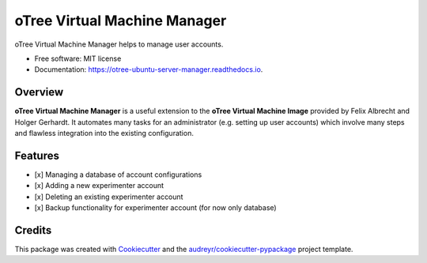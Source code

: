 =============================
oTree Virtual Machine Manager
=============================


.. image:: https://img.shields.io/pypi/v/ovmm.svg
        :target: https://pypi.python.org/pypi/ovmm

.. image:: https://img.shields.io/travis/tobiasraabe/ovmm.svg
        :target: https://travis-ci.org/tobiasraabe/ovmm

.. image:: https://readthedocs.org/projects/otree-ubuntu-server-manager/badge/?version=latest
        :target: https://otree-ubuntu-server-manager.readthedocs.io/en/latest/?badge=latest
        :alt: Documentation Status

.. image:: https://pyup.io/repos/github/tobiasraabe/ovmm/shield.svg
     :target: https://pyup.io/repos/github/tobiasraabe/ovmm/
     :alt: Updates


oTree Virtual Machine Manager helps to manage user accounts.


* Free software: MIT license
* Documentation: https://otree-ubuntu-server-manager.readthedocs.io.


Overview
--------

**oTree Virtual Machine Manager** is a useful extension to the **oTree Virtual
Machine Image** provided by Felix Albrecht and Holger Gerhardt. It automates
many tasks for an administrator (e.g. setting up user accounts) which involve
many steps and flawless integration into the existing configuration.


Features
--------

- [x] Managing a database of account configurations
- [x] Adding a new experimenter account
- [x] Deleting an existing experimenter account
- [x] Backup functionality for experimenter account (for now only database)


Credits
-------

This package was created with Cookiecutter_ and the `audreyr/cookiecutter-pypackage`_ project template.

.. _Cookiecutter: https://github.com/audreyr/cookiecutter
.. _`audreyr/cookiecutter-pypackage`: https://github.com/audreyr/cookiecutter-pypackage

